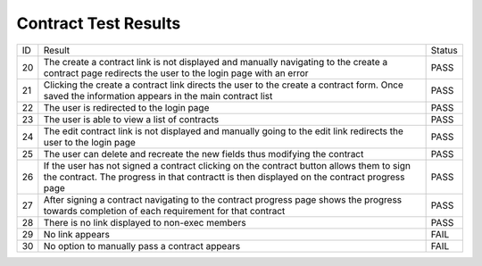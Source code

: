 Contract Test Results
=====================

+---------------+---------------+---------------+
|ID             |Result         |Status         |
+---------------+---------------+---------------+
|20             |The create a   |PASS           |
|               |contract link  |               |
|               |is not         |               |
|               |displayed and  |               |
|               |manually       |               |
|               |navigating to  |               |
|               |the create a   |               |
|               |contract page  |               |
|               |redirects the  |               |
|               |user to the    |               |
|               |login page with|               |
|               |an error       |               |
+---------------+---------------+---------------+
|21             |Clicking the   |PASS           |
|               |create a       |               |
|               |contract link  |               |
|               |directs the    |               |
|               |user to the    |               |
|               |create a       |               |
|               |contract       |               |
|               |form. Once     |               |
|               |saved the      |               |
|               |information    |               |
|               |appears in the |               |
|               |main contract  |               |
|               |list           |               |
+---------------+---------------+---------------+
|22             |The user is    |PASS           |
|               |redirected to  |               |
|               |the login page |               |
+---------------+---------------+---------------+
|23             |The user is    |PASS           |
|               |able to view a |               |
|               |list of        |               |
|               |contracts      |               |
+---------------+---------------+---------------+
|24             |The edit       |PASS           |
|               |contract link  |               |
|               |is not         |               |
|               |displayed and  |               |
|               |manually going |               |
|               |to the edit    |               |
|               |link redirects |               |
|               |the user to the|               |
|               |login page     |               |
+---------------+---------------+---------------+
|25             |The user can   |PASS           |
|               |delete and     |               |
|               |recreate the   |               |
|               |new fields thus|               |
|               |modifying the  |               |
|               |contract       |               |
+---------------+---------------+---------------+
|26             |If the user has|PASS           |
|               |not signed a   |               |
|               |contract       |               |
|               |clicking on the|               |
|               |contract button|               |
|               |allows them to |               |
|               |sign the       |               |
|               |contract. The  |               |
|               |progress in    |               |
|               |that contractt |               |
|               |is then        |               |
|               |displayed on   |               |
|               |the contract   |               |
|               |progress page  |               |
+---------------+---------------+---------------+
|27             |After signing a|PASS           |
|               |contract       |               |
|               |navigating to  |               |
|               |the contract   |               |
|               |progress page  |               |
|               |shows the      |               |
|               |progress       |               |
|               |towards        |               |
|               |completion of  |               |
|               |each           |               |
|               |requirement for|               |
|               |that contract  |               |
+---------------+---------------+---------------+
|28             |There is no    |PASS           |
|               |link displayed |               |
|               |to non-exec    |               |
|               |members        |               |
+---------------+---------------+---------------+
|29             |No link appears|FAIL           |
+---------------+---------------+---------------+
|30             |No option to   |FAIL           |
|               |manually pass a|               |
|               |contract       |               |
|               |appears        |               |
+---------------+---------------+---------------+
